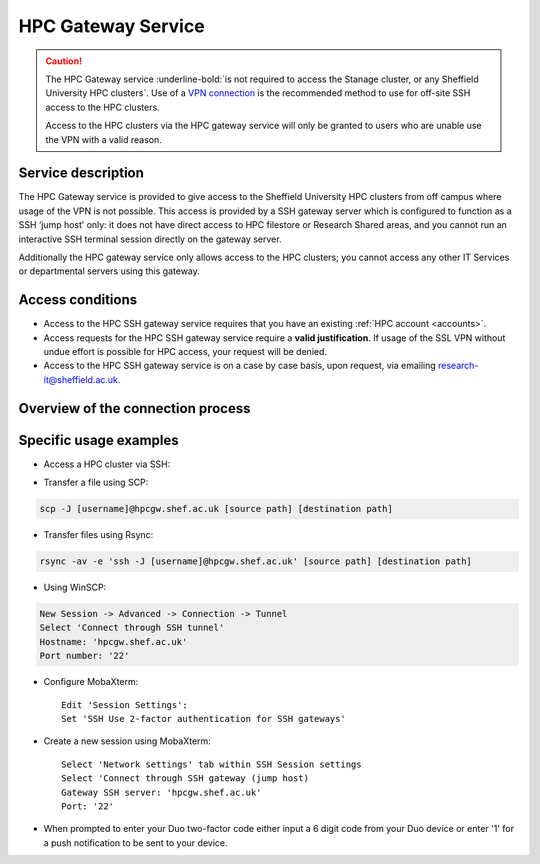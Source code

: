 
.. _hpcgateway:

HPC Gateway Service
=====================

.. caution::

  The HPC Gateway service :underline-bold:`is not required to access the Stanage cluster, or any Sheffield University HPC clusters`. Use of a
  `VPN connection <https://www.sheffield.ac.uk/it-services/vpn>`_ is the recommended method to use for off-site SSH access to the HPC clusters.

  Access to the HPC clusters via the HPC gateway service  will only be granted to users who are unable use the VPN with a valid reason.

Service description
-------------------

The HPC Gateway service is provided to give access to the Sheffield University HPC clusters from off campus where usage of the VPN is not possible.
This access is provided by a SSH gateway server which is configured to function as a SSH ‘jump host’ only: it does not have direct access to HPC 
filestore or Research Shared areas, and you cannot run an interactive SSH terminal session directly on the gateway server. 

Additionally the HPC gateway service only allows access to the HPC clusters; you cannot access any other IT Services or departmental servers using this gateway.



Access conditions
-----------------

* Access to the HPC SSH gateway service requires that you have an existing :ref:`HPC account <accounts>`.
* Access requests for the HPC SSH gateway service require a **valid justification**. If usage of the SSL VPN without undue effort is possible for HPC access, your request will be denied. 
* Access to the HPC SSH gateway service is on a case by case basis, upon request, via emailing `research-it@sheffield.ac.uk <research-it@sheffield.ac.uk>`_.


Overview of the connection process
----------------------------------

.. image:: /images/hpcgateway-sequence-diag.png
  :width: 75%
  :align: center



Specific usage examples
-----------------------

* Access a HPC cluster via SSH: 

.. tabs::

   .. group-tab:: Stanage

    .. code-block:: console

        ssh -J [username]@hpcgw.shef.ac.uk [username]@stanage.shef.ac.uk
        
   .. group-tab:: Bessemer

    .. code-block:: console

        ssh -J [username]@hpcgw.shef.ac.uk [username]@bessemer.shef.ac.uk

   .. group-tab:: ShARC

    .. code-block:: console

        ssh -J [username]@hpcgw.shef.ac.uk [username]@sharc.shef.ac.uk


* Transfer a file using SCP: 

.. code-block:: console

    scp -J [username]@hpcgw.shef.ac.uk [source path] [destination path]

* Transfer files using Rsync: 

.. code-block:: console

    rsync -av -e 'ssh -J [username]@hpcgw.shef.ac.uk' [source path] [destination path]


* Using WinSCP: 

.. code-block:: console

    New Session -> Advanced -> Connection -> Tunnel
    Select 'Connect through SSH tunnel'
    Hostname: 'hpcgw.shef.ac.uk'
    Port number: '22'

.. image:: /images/SSHgatewayWinSCP.png
   :width: 75%
   :align: center

* Configure MobaXterm: ::

    Edit 'Session Settings':
    Set 'SSH Use 2-factor authentication for SSH gateways'

.. image:: /images/SSHgatewayMobaXtermSettings.png
   :width: 75%
   :align: center

* Create a new session using MobaXterm: ::

    Select 'Network settings' tab within SSH Session settings
    Select 'Connect through SSH gateway (jump host)
    Gateway SSH server: 'hpcgw.shef.ac.uk'
    Port: '22'

.. image:: /images/SSHgatewayMobaXtermSession.png
   :width: 75%
   :align: center

* When prompted to enter your Duo two-factor code either input a 6 digit code from your Duo device or enter '1' for a push notification to be sent to your device.
